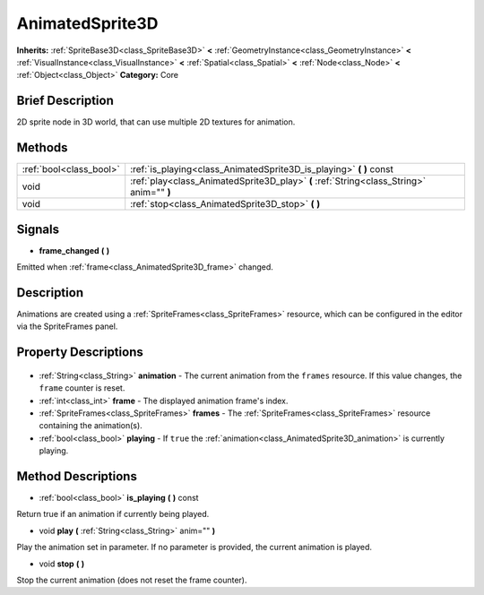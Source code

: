 .. Generated automatically by doc/tools/makerst.py in Godot's source tree.
.. DO NOT EDIT THIS FILE, but the AnimatedSprite3D.xml source instead.
.. The source is found in doc/classes or modules/<name>/doc_classes.

.. _class_AnimatedSprite3D:

AnimatedSprite3D
================

**Inherits:** :ref:`SpriteBase3D<class_SpriteBase3D>` **<** :ref:`GeometryInstance<class_GeometryInstance>` **<** :ref:`VisualInstance<class_VisualInstance>` **<** :ref:`Spatial<class_Spatial>` **<** :ref:`Node<class_Node>` **<** :ref:`Object<class_Object>`
**Category:** Core

Brief Description
-----------------

2D sprite node in 3D world, that can use multiple 2D textures for animation.

Methods
-------

+--------------------------+------------------------------------------------------------------------------------------+
| :ref:`bool<class_bool>`  | :ref:`is_playing<class_AnimatedSprite3D_is_playing>` **(** **)** const                   |
+--------------------------+------------------------------------------------------------------------------------------+
| void                     | :ref:`play<class_AnimatedSprite3D_play>` **(** :ref:`String<class_String>` anim="" **)** |
+--------------------------+------------------------------------------------------------------------------------------+
| void                     | :ref:`stop<class_AnimatedSprite3D_stop>` **(** **)**                                     |
+--------------------------+------------------------------------------------------------------------------------------+

Signals
-------

.. _class_AnimatedSprite3D_frame_changed:

- **frame_changed** **(** **)**

Emitted when :ref:`frame<class_AnimatedSprite3D_frame>` changed.


Description
-----------

Animations are created using a :ref:`SpriteFrames<class_SpriteFrames>` resource, which can be configured in the editor via the SpriteFrames panel.

Property Descriptions
---------------------

  .. _class_AnimatedSprite3D_animation:

- :ref:`String<class_String>` **animation** - The current animation from the ``frames`` resource. If this value changes, the ``frame`` counter is reset.

  .. _class_AnimatedSprite3D_frame:

- :ref:`int<class_int>` **frame** - The displayed animation frame's index.

  .. _class_AnimatedSprite3D_frames:

- :ref:`SpriteFrames<class_SpriteFrames>` **frames** - The :ref:`SpriteFrames<class_SpriteFrames>` resource containing the animation(s).

  .. _class_AnimatedSprite3D_playing:

- :ref:`bool<class_bool>` **playing** - If ``true`` the :ref:`animation<class_AnimatedSprite3D_animation>` is currently playing.


Method Descriptions
-------------------

.. _class_AnimatedSprite3D_is_playing:

- :ref:`bool<class_bool>` **is_playing** **(** **)** const

Return true if an animation if currently being played.

.. _class_AnimatedSprite3D_play:

- void **play** **(** :ref:`String<class_String>` anim="" **)**

Play the animation set in parameter. If no parameter is provided, the current animation is played.

.. _class_AnimatedSprite3D_stop:

- void **stop** **(** **)**

Stop the current animation (does not reset the frame counter).


